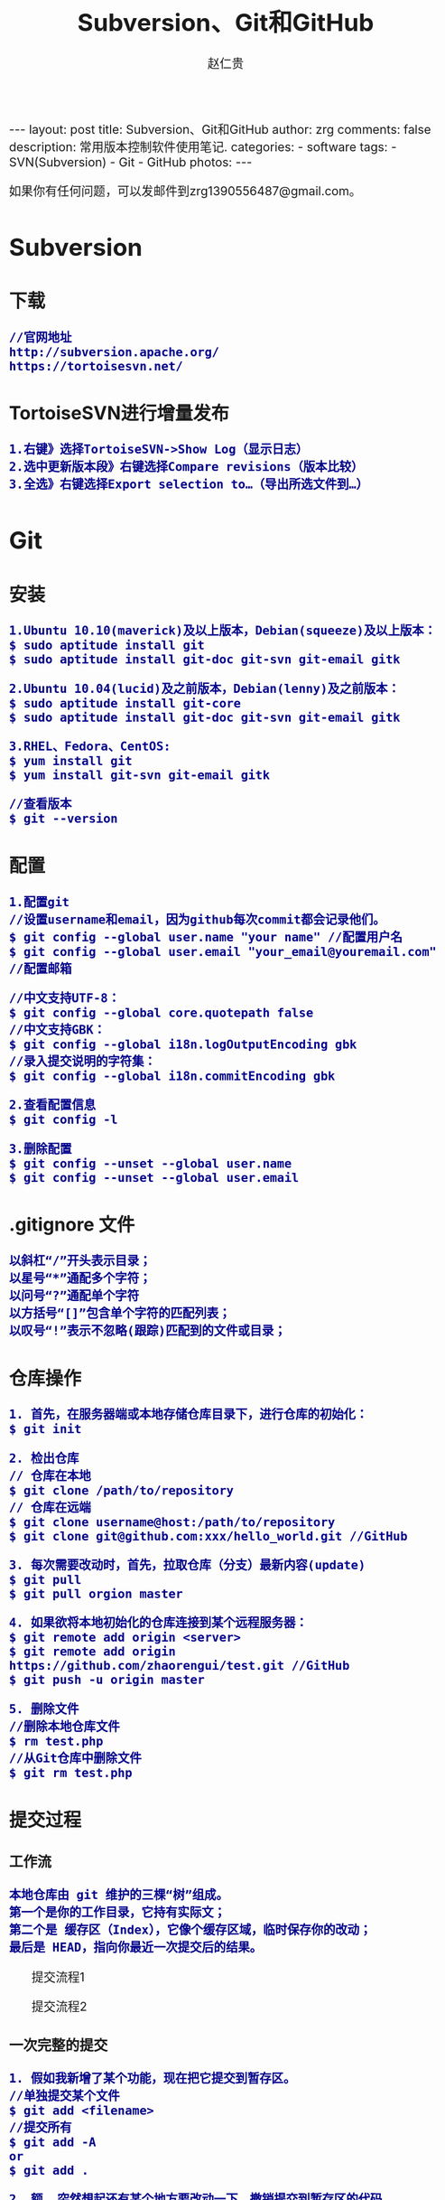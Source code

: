 #+TITLE:    Subversion、Git和GitHub
#+AUTHOR:    赵仁贵
#+EMAIL:     zrg1390556487@gmail.com
#+LANGUAGE:  cn
#+OPTIONS:   H:3 num:nil toc:nil \n:nil @:t ::t |:t ^:nil -:t f:t *:t <:t
#+OPTIONS:   TeX:t LaTeX:t skip:nil d:nil todo:t pri:nil tags:not-in-toc
#+INFOJS_OPT: view:plain toc:t ltoc:t mouse:underline buttons:0 path:http://cs3.swfc.edu.cn/~20121156044/.org-info.js />
#+HTML_HEAD: <link rel="stylesheet" type="text/css" href="http://cs3.swfu.edu.cn/~20121156044/.org-manual.css" />
#+HTML_HEAD_EXTRA: <style>body {font-size:16pt} code {font-weight:bold;font-size:100%; color:darkblue}</style>
#+EXPORT_SELECT_TAGS: export
#+EXPORT_EXCLUDE_TAGS: noexport
#+LINK_UP:   
#+LINK_HOME: 
#+XSLT: 

#+BEGIN_EXPORT HTML
---
layout: post
title: Subversion、Git和GitHub
author: zrg
comments: false
description: 常用版本控制软件使用笔记.
categories: 
- software
tags:
- SVN(Subversion)
- Git
- GitHub
photos:
---
#+END_EXPORT

# (setq org-export-html-use-infojs nil)
如果你有任何问题，可以发邮件到zrg1390556487@gmail.com。
# (setq org-export-html-style nil)

* Subversion
** 下载
: //官网地址
: http://subversion.apache.org/
: https://tortoisesvn.net/
** TortoiseSVN进行增量发布
: 1.右键》选择TortoiseSVN->Show Log（显示日志）
: 2.选中更新版本段》右键选择Compare revisions（版本比较）
: 3.全选》右键选择Export selection to…（导出所选文件到…）
* Git
** 安装
: 1.Ubuntu 10.10(maverick)及以上版本，Debian(squeeze)及以上版本：
: $ sudo aptitude install git
: $ sudo aptitude install git-doc git-svn git-email gitk

: 2.Ubuntu 10.04(lucid)及之前版本，Debian(lenny)及之前版本：
: $ sudo aptitude install git-core
: $ sudo aptitude install git-doc git-svn git-email gitk

: 3.RHEL、Fedora、CentOS:
: $ yum install git
: $ yum install git-svn git-email gitk

: //查看版本
: $ git --version

** 配置
: 1.配置git
: //设置username和email，因为github每次commit都会记录他们。
: $ git config --global user.name "your name" //配置用户名
: $ git config --global user.email "your_email@youremail.com" //配置邮箱
 
: //中文支持UTF-8：
: $ git config --global core.quotepath false
: //中文支持GBK：
: $ git config --global i18n.logOutputEncoding gbk
: //录入提交说明的字符集：
: $ git config --global i18n.commitEncoding gbk

: 2.查看配置信息
: $ git config -l

: 3.删除配置
: $ git config --unset --global user.name
: $ git config --unset --global user.email
** .gitignore 文件
: 以斜杠“/”开头表示目录；
: 以星号“*”通配多个字符；
: 以问号“?”通配单个字符
: 以方括号“[]”包含单个字符的匹配列表；
: 以叹号“!”表示不忽略(跟踪)匹配到的文件或目录；
** 仓库操作
: 1. 首先，在服务器端或本地存储仓库目录下，进行仓库的初始化：
: $ git init

: 2. 检出仓库
: // 仓库在本地
: $ git clone /path/to/repository
: // 仓库在远端
: $ git clone username@host:/path/to/repository
: $ git clone git@github.com:xxx/hello_world.git //GitHub

: 3. 每次需要改动时，首先，拉取仓库（分支）最新内容(update)
: $ git pull
: $ git pull orgion master

: 4. 如果欲将本地初始化的仓库连接到某个远程服务器：
: $ git remote add origin <server>
: $ git remote add origin https://github.com/zhaorengui/test.git //GitHub
: $ git push -u origin master

: 5. 删除文件
: //删除本地仓库文件
: $ rm test.php
: //从Git仓库中删除文件
: $ git rm test.php
** 提交过程
*** 工作流
: 本地仓库由 git 维护的三棵“树”组成。
: 第一个是你的工作目录，它持有实际文；
: 第二个是 缓存区（Index），它像个缓存区域，临时保存你的改动；
: 最后是 HEAD，指向你最近一次提交后的结果。
#+CAPTION: 提交流程1
#+NAME:
[[file:{{site.url}}/assets/images/commit1.png]]
#+CAPTION: 提交流程2
#+NAME:
[[file:{{site.url}}/assets/images/trees.png]]
*** 一次完整的提交
: 1. 假如我新增了某个功能，现在把它提交到暂存区。
: //单独提交某个文件
: $ git add <filename>
: //提交所有
: $ git add -A
: or
: $ git add .

: 2. 额……突然想起还有某个地方要改动一下，撤销提交到暂存区的代码。
: // 撤销提交到暂存区的所有文件
: $ git reset
: or
: $ git reset HEAD .
: // 撤销提交到暂存区的某个文件
: $ git reset HEAD --filename

: 3. 修改完遗漏功能后，再次提交了代码到暂存区，再提交到本地仓库分支。
: $ git commit -m "Description"
: //直接跳过暂存区提交
: $ git commit -a -m "Description"

: 4. 经过上一步操作后，又想起刚才提交到本地仓库分支的代码需要进一步优化，所以只能撤消 commit。
: //查看提交日志
: $ git log
: //执行撤销到上一个版本
: $ git reset --soft HEAD^
: or
: $ git reset --soft HEAD~1
: //参数解释：
: --mixed: 不删除工作空间改动代码，撤销commit，并且撤销git add . 操作
: --soft: 不删除工作空间改动代码，撤销commit，不撤销git add . 
: --hard: 删除工作空间改动代码，撤销commit，撤销git add . 
: 注意：如果 commit 注释写错了，只是想改一下注释，只需要执行以下命令，注释写完后保存就 OK 了。
: $ git commit --amend

: 5. 推送到远端仓库
: $ git push
: or
: $ git push origin master //master为分支名称

: 6. 压缩提交历史
: $ git rebase -i
: $ git rebase -i HEAD~2 //在历史记录中合并为一次完美的提交
: 参考：https://blog.csdn.net/itfootball/article/details/44154121

: 7. 替换本地改动
: // 有的时候，本地文件不小心被删除或者内容被修改，此时，可通过如下命令从远程仓库获取替换，已添加到暂存区的改动以及新文件都不会受到影响。
: $ git checkout -- <filename> 

: //丢弃本地的所有改动与提交，可以到服务器上获取最新的版本历史，并将你本地主分支指向它：
: $ git fetch origin
: $ git reset --hard origin/master
** 分支
*** 理解分支
#+CAPTION: 理解分支
#+NAME:
[[file:{{site.url}}/assets/images/branches.png]]

: 1.在 Git 中提交时，会保存一个提交（commit）对象，该对象包含一个指向暂存内容快照的指针，包含本次提交的作者等相关附属信息，
: 包含零个或多个指向该提交对象的父对象指针：首次提交是没有直接祖先的，普通提交有一个祖先，由两个或多个分支合并产生的提交则有多个祖先。

: 2.假设在工作目录中有三个文件，准备将它们暂存后提交。暂存操作会对每一个文件计算校验和（即第一章中提到的 SHA-1 哈希字串），
: 然后把当前版本的文件快照保存到 Git 仓库中（Git 使用 blob 类型的对象存储这些快照），并将校验和加入暂存区域：
: $ git add README test.rb LICENSE
: $ git commit -m 'initial commit of my project'

: 3.现在，Git 仓库中有五个对象：
: 三个表示文件快照内容的 blob 对象；
: 一个记录着目录树内容及其中各个文件对应 blob 对象索引的 tree 对象；
: 一个包含指向 tree 对象（根目录）的索引和其他提交信息元数据的 commit 对象。
#+CAPTION: 单个提交对象在仓库中的数据结构
#+NAME: 
[[file:{{site.url}}/assets/images/git-branch01.png]]

: 4.作些修改后再次提交，那么这次的提交对象会包含一个指向上次提交对象的指针（译注：即下图中的 parent 对象）。两次提交后，仓库历史会变成下图的样子：
#+CAPTION: 多个提交对象之间的链接关系
#+NAME:
[[file:{{site.url}}/assets/images/git-branch02.png]]

: 5.Git 中的分支，其实本质上仅仅是个指向 commit 对象的可变指针。在若干次提交后，你其实已经有了一个指向最后一次提交对象的 master 分支，它在每次提交的时候都会自动向前移动。
#+CAPTION: 分支其实就是从某个提交对象往回看的历史
#+NAME:
[[file:{{site.url}}/assets/images/git-branch03.png]]

: 6.那么，Git 又是如何创建一个新的分支的呢？比如新建一个 test 分支，可以使用 git branch 命令：
: $ git branch test
: 这会在当前 commit 对象上新建一个分支指针，如图：
#+CAPTION: 多个分支指向提交数据的历史
#+NAME:
[[file:{{site.url}}/assets/images/git-branch04.png]]

: 7.那么，Git 是如何知道你当前在哪个分支上工作的呢？它保存着一个名为 HEAD 的特别指针。
: 在 Git 中，它是一个指向你正在工作中的本地分支的指针（译注：将 HEAD 想象为当前分支的别名）。 
: 运行git branch 命令，仅仅是建立了一个新的分支，但不会自动切换到这个分支中去，所以，我们依然还在 master 分支里，如图：
#+CAPTION: HEAD 指向当前所在的分支
#+NAME:
[[file:{{site.url}}/assets/images/git-branch05.png]]

: 8.要切换到其他分支，可以执行 git checkout 命令。切换到新建的 testing 分支：
: $ git checkout testing
: 这样 HEAD 就指向了 testing 分支：
#+CAPTION: HEAD 在你转换分支时指向新的分支
#+NAME:
[[file:{{site.url}}/assets/images/git-branch06.png]]

: 9.不妨再提交一次：
: $ git commit -a -m 'made a change'
: 提交后的结果：
#+CAPTION: 每次提交后 HEAD 随着分支一起向前移动
#+NAME:
[[file:{{site.url}}/assets/images/git-branch07.png]]

: 10.回到 master 分支看看：
: $ git checkout master
#+CAPTION: HEAD 在一次 checkout 之后移动到了另一个分支
#+NAME:
[[file:{{site.url}}/assets/images/git-branch08.png]]

: 这条命令做了两件事。它把 HEAD 指针移回到 master 分支，并把工作目录中的文件换成了 master 分支所指向的快照内容。
: 也就是说，现在开始所做的改动，将始于本项目中一个较老的版本。它的主要作用是将 testing 分支里作出的修改暂时取消，这样你就可以向另一个方向进行开发。

: 11.作些修改后再次提交：
: $ git commit -a -m 'made other changes'
#+CAPTION: 不同流向的分支历史
#+NAME:
[[file:{{site.url}}/assets/images/git-branch09.png]]

: 12.由于 Git 中的分支实际上仅是一个包含所指对象校验和（40 个字符长度 SHA-1 字串）的文件，所以创建和销毁一个分支就变得非常廉价。

: 这和大多数版本控制系统形成了鲜明对比，它们管理分支大多采取备份所有项目文件到特定目录的方式，所以根据项目文件数量和大小不同，
: 可能花费的时间也会有相当大的差别，快则几秒，慢则数分钟。而 Git 的实现与项目复杂度无关，它永远可以在几毫秒的时间内完成分支的创
: 建和切换。同时，因为每次提交时都记录了祖先信息（译注：即parent 对象），将来要合并分支时，寻找恰当的合并基础（译注：即共同祖先）
: 的工作其实已经自然而然地摆在那里了，所以实现起来非常容易。Git 鼓励开发者频繁使用分支，正是因为有着这些特性作保障。
*** 分支的创建与切换
: 实际工作中大体也会用到这样的工作流程：正在开发某个网站；为实现某个新的需求，创建了一个分支；正在这个分支上开展工作。
: 突然，接到一个电话说有个很严重的问题需要紧急修补，那么可以按照下面的方式处理：
1. 返回到原先已经发布到生产服务器上的分支。
2. 为这次紧急修补建立一个新分支，并在其中修复问题。
3. 通过测试后，回到生产服务器所在的分支，将修补分支合并进来，然后再推送到生产服务器上。
4. 切换到之前实现新需求的分支，继续工作。

: A.首先，我们假设你正在项目中愉快地工作，并且已经提交了几次更新：
#+CAPTION: 一个简短的提交历史
#+NAME:
[[file:{{site.url}}/assets/images/git-branch10.png]]

: B.现在，你决定要修补问题追踪系统上的 #53 问题。（这里为了说明要解决的问题，才把新建的分支取名为 iss53。）
: $ git checkout -b iss53
: //这相当于执行下面这两条命令：
: $ git branch iss53
: $ git checkout iss53
: 该命令执行结果：
#+CAPTION: 创建了一个新分支（专门解决53问题）的指针 
#+NAME:
[[file:{{site.url}}/assets/images/git-branch11.png]]

: 在提交了若干次更新后，iss53 分支的指针也会随着向前推进。
#+CAPTION: iss53 分支随工作进展向前推进
#+NAME:
[[file:{{site.url}}/assets/images/git-branch12.png]]

: C.现在你就接到了那个网站问题的紧急电话，需要马上修补。
: 此时，确定你已经提交了所有的修改，接下来切换到 master 分支：
: $ git checkout master
: 切换回主分支后，工作目录中的内容和你在解决问题 #53 之前一模一样，你可以集中精力进行紧急修补。

: 特别注意：Git 会把工作目录的内容恢复为检出某分支时它所指向的那个提交对象的快照。它会自动添加、删除和修改文件以确保目录的内容和你当时提交时完全一样。

: 创建一个紧急修补分支 hotfix 来开展工作，直到搞定：
: $ git checkout -b 'hotfix'
#+CAPTION: hotfix 分支是从 master 分支所在点分化出来的
#+NAME:
[[file:{{site.url}}/assets/images/git-branch13.png]]

: D.测试，确保修补是成功的。然后回到 master 分支并把它合并进来，然后发布到生产服务器。用 git merge 命令来进行合并：
: $ git checkout master
: $ git merge hotfix
Updating f42c576..3a0874c
Fast forward
 README |    1 -
 1 files changed, 0 insertions(+), 1 deletions(-)
: 请注意，合并时出现了“Fast forward”的提示。由于当前 master 分支所在的提交对象是要并入的 hotfix 分支的直接上游，Git 只需把master 分支指针直接右移。
: 换句话说，如果顺着一个分支走下去可以到达另一个分支的话，那么 Git 在合并两者时，只会简单地把指针右移，因为这种单线的历史分支不存在任何需要解决的分歧，所以这种合并过程可以称为快进（Fast forward）。
#+CAPTION: 合并之后，master 分支和 hotfix 分支指向同一位置
#+NAME:
[[file:{{site.url}}/assets/images/git-branch14.png]]

: E.在那个超级重要的修补发布以后，你想要回到被打扰之前的工作。
: 由于当前 hotfix 分支和 master 都指向相同的提交对象，所以hotfix 已经完成了历史使命，可以删掉了。使用 git branch 的 -d 选项执行删除操作：
: $ git branch -d <BranchName>

: F.现在回到之前未完成的 #53 问题修复分支上继续工作
: $ git checkout iss53
#+CAPTION: iss53 分支可以不受影响继续推进
#+NAME:
[[file:{{site.url}}/assets/images/git-branch15.png]]

*** 分支的合并
: A.在问题 #53 相关的工作完成之后，可以合并回 master 分支。
: $ git checkout master
: $ git merge iss53
: 请注意，这次合并操作的底层实现，并不同于之前 hotfix 的并入方式。如下图所示。

: 由于当前 master 分支所指向的提交对象（C4）并不是 iss53 分支的直接祖先，Git 不得不进行一些额外处理。
: 就此例而言，Git 会用两个分支的末端（C4 和 C5）以及它们的共同祖先（C2）进行一次简单的三方合并计算。
#+CAPTION: Git 为分支合并自动识别出最佳的同源合并点
#+NAME:
[[file:{{site.url}}/assets/images/git-branch16.png]]

: Git 没有简单地把分支指针右移，而是对三方合并后的结果重新做一个新的快照，并自动创建一个指向它的提交对象（C6），见下图所示。
#+CAPTION: Git 自动创建了一个包含了合并结果的提交对象
#+NAME:
[[file:{{site.url}}/assets/images/git-branch17.png]]

: B.既然之前的工作成果已经合并到 master 了，那么 iss53 也就没用了。你可以就此删除它，并在问题追踪系统里关闭该问题。
: $ git branch -d iss53
**** 遇到冲突时的分支合并
: 有时候合并操作并不会如此顺利。如果在不同的分支中都修改了同一个文件的同一部分，Git 就无法干净地把两者合到一起（译注：逻辑上说，这种问题只能由人来裁决）。

: 如果你在解决问题 #53 的过程中修改了hotfix 中修改的部分，将得到类似下面的结果：
: $ git merge iss53
Auto-merging index.html
CONFLICT (content): Merge conflict in index.html
Automatic merge failed; fix conflicts and then commit the result.
: Git 作了合并，但没有提交，它会停下来等你解决冲突。要看看哪些文件在合并时发生冲突，可以用 git status 查阅：
: $ git status
#+BEGIN_SRC emacs-lisp
index.html: needs merge
# On branch master
# Changed but not updated:
#   (use "git add 
      ..." to update what will be committed)
#   (use "git checkout -- 
       ..." to discard changes in working directory)
#
      #unmerged:   index.html
#+END_SRC
: 任何包含未解决冲突的文件都会以未合并（unmerged）的状态列出。
: Git 会在有冲突的文件里加入标准的冲突解决标记，可以通过它们来手工定位并解决这些冲突。可以看到此文件包含类似下面这样的部分：
#+BEGIN_SRC emacs-lisp
<<<<<<< HEAD:index.html
contact : email.support@github.com
=======
please contact us at support@github.com
>>>>>>> iss53:index.html
#+END_SRC
: 可以看到 ======= 隔开的上半部分，是 HEAD（即 master 分支，在运行merge 命令时所切换到的分支）中的内容，下半部分是在 iss53 分支中的内容。
: 解决冲突的办法：手动合并；利用合并工具自动合并。自动合并，可以利用有图形界面的工具来解决，运行：
: $ git mergetool
merge tool candidates: kdiff3 tkdiff xxdiff meld gvimdiff opendiff emerge vimdiff
Merging the files: index.html

Normal merge conflict for 'index.html':
  {local}: modified
  {remote}: modified
Hit return to start merge resolution tool (opendiff):

: 不想用默认的合并工具，可以在上方”merge tool candidates”里找到可用的合并工具列表，输入你想用的工具名。
: 再运行一次 git status 来确认所有冲突都已解决：
: $ git status

: 如果确认所有冲突都已解决，也就是进入了暂存区，就可以用 git commit 来完成这次合并提交。
: 提交的记录注释差不多是这样：
#+BEGIN_SRC emacs-lisp
Merge branch 'iss53'

Conflicts:
  index.html
#
# It looks like you may be committing a MERGE.
# If this is not correct, please remove the file
# .git/MERGE_HEAD
# and try again.
#
#+END_SRC
: 如果想给将来看这次合并的人一些方便，可以修改该信息，提供更多合并细节。

*** 分支的管理
: //git branch 命令不仅仅能创建和删除分支，如果不加任何参数，它会给出当前所有分支的清单：
: $ git branch

: //查看各个分支最后一个提交对象的信息
: $ git branch -v

: //要从该清单中筛选出你已经（或尚未）与当前分支合并的分支，可以用 --merge 和 --no-merged 选项
: $ git branch --merge
  iss53
*master
: //列表中没有 * 的分支通常都可以用 git branch -d 来删掉。原因很简单，既然已经把它们所包含的工作整合到了其他分支，删掉也不会损失什么。
: //查看尚未合并到当前分支的分支
: $ git branch --no-merged
: 这样就显示还未合并进来的分支列表，如果此时用git branch -d 删除该分支会提示错误，因为那样做会丢失数据：
: $ git branch -d testing
error: The branch 'testing' is not an ancestor of your current HEAD.
If you are sure you want to delete it, run 'git branch -D testing'.
: // 当然，你也可以用大写 -D 强制执行。
*** 实际开发工作流程
**** 长期分支
: 由于 Git 使用简单的三方合并，所以就算在较长一段时间内，反复多次把某个分支合并到另一分支，也不是什么难事。
: 也就是说，你可以同时拥有多个开放的分支，每个分支用于完成特定的任务，随着开发的推进，你可以随时把某个特性分支的成果并到其他分支中。

: 许多使用 Git 的开发者都喜欢用这种方式来开展工作，比如仅在 master 分支中保留完全稳定的代码，即已经发布或即将发布的代码。
: 与此同时，他们还有一个名为develop 或 next 的平行分支，专门用于后续的开发，或仅用于稳定性测试 — 当然并不是说一定要绝对稳定，
: 不过一旦进入某种稳定状态，便可以把它合并到master 里。这样，在确保这些已完成的特性分支（短期分支，比如之前的 iss53 分支）
: 能够通过所有测试，并且不会引入更多错误之后，就可以并到主干分支中，等待下一次的发布。

: 本质上我们刚才谈论的，是随着提交对象不断右移的指针。稳定分支的指针总是在提交历史中落后一大截，而前沿分支总是比较靠前。
#+CAPTION: 稳定分支总是比较老旧
#+NAME: 
[[file:{{site.url}}/assets/images/git-branch18.png]]
#+CAPTION: 想象成流水线可能会容易点
#+NAME: 
[[file:{{site.url}}/assets/images/git-branch19.png]]
**** 特性分支
: 特性分支是指一个短期的，用来实现单一特性或与其相关工作的分支。

: 在 Git 中，一天之内建立、使用、合并再删除多个分支是常见的事。一个实际的例子：
#+CAPTION: 拥有多个特性分支的提交历史
#+NAME:
[[file:{{site.url}}/assets/images/git-branch20.png]]
: 由下往上，起先我们在 master 工作到 C1，然后开始一个新分支 iss91 尝试修复 91 号缺陷，提交到 C6 的时候，
: 又冒出一个解决该问题的新办法，于是从之前 C4 的地方又分出一个分支iss91v2，干到 C8 的时候，又回到主干 master 中
: 提交了 C9 和 C10，再回到 iss91v2 继续工作，提交 C11，接着，又冒出个不太确定的想法，从 master 的
: 最新提交 C10 处开了个新的分支dumbidea 做些试验。

: 现在，假定两件事情：我们最终决定使用第二个解决方案，即 iss91v2 中的办法；另外，我们把 dumbidea 分支拿给
: 同事们看了以后，发现它竟然是个天才之作。所以接下来，我们准备抛弃原来的iss91 分支（实际上会丢弃 C5 和 C6），
: 直接在主干中并入另外两个分支。最终的提交历史将变成这样：
#+CAPTION: 合并了 dumbidea 和 iss91v2 后的分支历史
#+NAME:
[[file:{{site.url}}/assets/images/git-branch21.png]]
: 注意：这些分支全部都是本地分支，这一点很重要。当你在使用分支及合并的时候，一切都是在你自己的 Git 仓库中进行的 — 完全不涉及与服务器的交互。
*** 远程分支
: 一次 Git 克隆会建立你自己的本地分支 master 和远程分支 origin/master，它们都指向 origin/master 分支的最后一次提交。
#+CAPTION: Git克隆
#+NAME:
[[file:{{site.url}}/assets/images/git-branch22.png]]
: 如果你在本地 master 分支做了些改动，与此同时，其他人向 git.ourcompany.com 推送了他们的更新，
: 那么服务器上的master 分支就会向前推进。不过只要你不和服务器通讯，你的 origin/master 指针仍然保持原位不会移动。
#+CAPTION: 在本地工作的同时有人向远程仓库推送内容会让提交历史开始分流
#+NAME:
[[file:{{site.url}}/assets/images/git-branch23.png]]
: 可以运行 git fetch origin 来同步远程服务器上的数据到本地。
#+CAPTION: git fetch 命令会更新 remote 索引
#+NAME:
[[file:{{site.url}}/assets/images/git-branch24.png]]
: 把另一个服务器加为远程仓库
#+CAPTION: 把另一个服务器加为远程仓库
#+NAME:
[[file:{{site.url}}/assets/images/git-branch25.png]]
: 在本地有了一个指向 teamone 服务器上 master 分支的索引
#+CAPTION: 在本地有了一个指向 teamone 服务器上 master 分支的索引
#+NAME:
[[file:{{site.url}}/assets/images/git-branch26.png]]
: // 推送本地分支
: 如果你有个叫 serverfix 的分支需要和他人一起开发，可以运行：
: $ git push origin serverfix

: // 跟踪远程分支
: 从远程分支 checkout 出来的本地分支，称为_跟踪分支(tracking branch)。
: $ git checkout --track origin/serverfix

: // 删除远程分支
: 在服务器上删除serverfix 分支，运行下面的命令：
: $ git push origin :serverfix

: //拉取远程仓库最新改动到本地仓库，执行：
: $ git pull
*** 分支的衍合
: 把一个分支整合到另一个分支的办法有两种：merge 和 rebase（译注：rebase 的翻译暂定为“衍合”）
**** 基本的衍合操作
: 回顾之前有关合并的章节，开发进程分叉到两个不同分支，又各自提交了更新。
#+CAPTION: 最初分叉的提交历史
#+NAME: 
[[file:{{site.url}}/assets/images/git-branch27.png]]
: 通过合并一个分支来整合分叉了的历史
#+CAPTION: 通过合并一个分支来整合分叉了的历史
#+NAME: 
[[file:{{site.url}}/assets/images/git-branch28.png]]
: 其实，还有另外一个选择：你可以把在 C3 里产生的变化补丁在 C4 的基础上重新打一遍。在 Git 里，这种操作叫做_衍合（rebase）。
: $ git checkout experiment
: $ git rebase master
: 原理：回到两个分支最近的共同祖先，根据当前分支（也就是要进行衍合的分支 experiment）后续的历次提交对象（这里只有一个 C3），
: 生成一系列文件补丁，然后以基底分支（也就是主干分支master）最后一个提交对象（C4）为新的出发点，逐个应用之前准备好的补丁文件，
: 最后会生成一个新的合并提交对象（C3’），从而改写 experiment 的提交历史，使它成为 master 分支的直接下游，如图所示：
#+CAPTION: 把 C3 里产生的改变到 C4 上重演一遍
#+NAME:
[[file:{{site.url}}/assets/images/git-branch29.png]]
: 现在回到 master 分支，进行一次快进合并
#+CAPTION: master 分支的快进
#+NAME: 
[[file:{{site.url}}/assets/images/git-branch30.png]]
: 一般我们使用衍合的目的，是想要得到一个能在远程分支上干净应用的补丁 — 比如某些项目你不是维护者，但想帮点忙的话，最好用衍合：
: 先在自己的一个分支里进行开发，当准备向主项目提交补丁的时候，根据最新的origin/master 进行一次衍合操作然后再提交，这样维护者
: 就不需要做任何整合工作（译注：实际上是把解决分支补丁同最新主干代码之间冲突的责任，化转为由提交补丁的人来解决。），只需根据你
: 提供的仓库地址作一次快进合并，或者直接采纳你提交的补丁。

: 请注意，合并结果中最后一次提交所指向的快照，无论是通过衍合，还是三方合并，都会得到相同的快照内容，只不过提交历史不同罢了。
: 衍合是按照每行的修改次序重演一遍修改，而合并是把最终结果合在一起。
**** 衍合举例 
: 衍合也可以放到其他分支进行，并不一定非得根据分化之前的分支。以下图为例，给服务器端代码添加一些功能而创建了特性分支 server，
: 然后提交 C3 和 C4。然后又从 C3 的地方再增加一个client 分支来对客户端代码进行一些相应修改，所以提交了 C8 和 C9。最后，又
: 回到 server 分支提交了 C10。
#+CAPTION: 从一个特性分支里再分出一个特性分支的历史
#+NAME:
[[file:{{site.url}}/assets/images/git-branch31.png]]
: 假设在接下来的一次软件发布中，我们决定先把客户端的修改并到主线中，而暂缓并入服务端软件的修改（因为还需要进一步测试）。
: 把基于 server 分支而非 master 分支的改变（即 C8 和 C9），跳过 server 直接放到master 分支中重演一遍，但这需要用 
: git rebase 的 --onto 选项指定新的基底分支master：
: $ git rebase --onto master server client
: 这好比在说：“取出 client 分支，找出 client 分支和 server 分支的共同祖先之后的变化，然后把它们在master 上重演一遍”。
#+CAPTION: 将特性分支上的另一个特性分支衍合到其他分支
#+NAME: 
[[file:{{site.url}}/assets/images/git-branch32.png]]
: 现在可以快进 master 分支了
: $ git checkout master
: $ git merge client
#+CAPTION: 快进 master 分支，使之包含 client 分支的变化
#+NAME:
[[file:{{site.url}}/assets/images/git-branch33.png]]
: 现在我们决定把 server 分支的变化也包含进来。
: $ git rebase master server
: 于是，server 的进度应用到 master 的基础上：
#+CAPTION: 在 master 分支上衍合 server 分支
#+NAME:
[[file:{{site.url}}/assets/images/git-branch34.png]]
: 然后就可以快进主干分支 master 了：
: $ git checkout master
: $ git merge server

: 现在 client 和 server 分支的变化都已经集成到主干分支来了，可以删掉它们了。
: $ git branch -d client
: $ git branch -d server
#+CAPTION: 最终的提交历史
#+NAME:  
[[file:{{site.url}}/assets/images/git-branch35.png]]
**** 衍合的风险
: 奇妙的衍合也并非完美无缺，要用它得遵守一条准则：一旦分支中的提交对象发布到公共仓库，就千万不要对该分支进行衍合操作。
: 用一个实际例子来说明为什么公开的衍合会带来问题。假设你从一个中央服务器克隆然后在它的基础上搞了一些开发，提交历史类似下图所示：
#+CAPTION: 克隆一个仓库，在其基础上工作一番
#+NAME:
[[file:{{site.url}}/assets/images/git-branch36.png]]
: 现在，某人在 C1 的基础上做了些改变，并合并他自己的分支得到结果 C6，推送到中央服务器。当你抓取并合并这些数据到你本地的开发分支
: 中后，会得到合并结果 C7，历史提交会变成：
#+CAPTION: 抓取他人提交，并入自己主干
#+NAME:
[[file:{{site.url}}/assets/images/git-branch37.png]]
: 接下来，那个推送 C6 上来的人决定用衍合取代之前的合并操作；继而又用 git push --force 覆盖了服务器上的历史，得到 C4’。而之
: 后当你再从服务器上下载最新提交后，会得到：
#+CAPTION: 有人推送了衍合后得到的 C4’，丢弃了你作为开发基础的 C4 和 C6
#+NAME:
[[file:{{site.url}}/assets/images/git-branch38.png]]
: 下载更新后需要合并，但此时衍合产生的提交对象 C4’ 的 SHA-1 校验值和之前 C4 完全不同，所以 Git 会把它们当作新的提交对象处理，
: 而实际上此刻你的提交历史 C7 中早已经包含了 C4 的修改内容，于是合并操作会把 C7 和 C4’ 合并为 C8
#+CAPTION: 你把相同的内容又合并了一遍，生成一个新的提交 C8
#+NAME:
[[file:{{site.url}}/assets/images/git-branch39.png]]
: C8 这一步的合并是迟早会发生的，因为只有这样你才能和其他协作者提交的内容保持同步。而在 C8 之后，你的提交历史里就会同时包含 C4 和
: C4’，两者有着不同的 SHA-1 校验值，如果用git log 查看历史，会看到两个提交拥有相同的作者日期与说明，令人费解。而更糟的是，当你把
: 这样的历史推送到服务器后，会再次把这些衍合后的提交引入到中央服务 器，进一步困扰其他人（译注：这个例子中，出问题的责任方是那个发布
: 了 C6 后又用衍合发布 C4’ 的人，其他人会因此反馈双重历史到共享主干，从而混淆大家的视听。）。
** 标签
: //显示所有标签
: $ git tag

: //推荐为软件发布创建标签。这个概念在SVN中也有。你可以执行如下命令创建一个叫做1.0.0的标签:
: $ git tag 1.0.0 1b2e1d63ff //1b2e1d63ff是你想要标记的提交 ID 的前 10 位字符。
: $ git tag -a V0.1 -m "版本0.1"

: //确认对应内容 
: $ git show V0.1

: //推送tag到远程仓库
: $ git push origin --tags
** 日志、差别对比
*** 日志
: //查看提交日志，不带参数，按提交时间列出所有的更新，最近的更新排在最上面
: $ git log

: //查看所有操作日志
: $ git reflog

: //只显示指定文件的日志信息
: $ git log README.md

: //-p 选项展开显示每次提交的内容差异
: //-2 则仅显示最近的两次更新：
: $ git log -p -2 README.md

: //--stat 选项仅显示简要的增改行数统计
: $ git log --stat
: //--shortstat 选项只显示 --stat 中最后的行数修改添加移除统计。

: //以图表形式输出分支提交日志
: $ git log --graph

: //--word-diff 选项，进行单词层面上的对比。你需要在书籍、论文这种很大的文本文件上进行对比的时候，这个功能就显出用武之地了。
: $ git log -U1 --word-diff
: //-U1，表示希望上下文（ context ）行数从默认的 3 行，减为 1 行 

: //--pretty 选项指定使用完全不同于默认格式的方式展示提交历史
: // 将每个提交放在一行显示
: $ git log --pretty=online
: // 另外还有short，full，fuller 和 format 可以用。format可以定制要显示的记录格式，这样的输出便于后期编程提取分析

: --name-only 选项仅在提交信息后显示已修改的文件清单。
: --name-status 选项显示新增、修改、删除的文件清单。
: --abbrev-commit 选项仅显示 SHA-1 的前几个字符，而非所有的 40 个字符。
: --relative-date 选项使用较短的相对时间显示（比如，“2 weeks ago”）。
*** 差别对比
: //查看更改前后的差别
: $git diff 

: //查看工作树和最新提交的差别
: $git diff HEAD
*** 参考资料
+ [[https://git-scm.com/book/zh/v1/Git-%E5%9F%BA%E7%A1%80-%E6%9F%A5%E7%9C%8B%E6%8F%90%E4%BA%A4%E5%8E%86%E5%8F%B2][.3 Git 基础 - 查看提交历史]]
** 实用小贴士
: //内建的图形化 git：
: $ gitk
: 
: //彩色的 git 输出：
: $ git config color.ui true
: 
: //显示历史记录时，每个提交的信息只显示一行：
: $ git config format.pretty oneline
: 
: //交互式添加文件到暂存区：
: $ git add -i
** 问题处理
*** git: fatal: I don't handle protocol 'https'
+ [[https://stackoverflow.com/questions/42193572/fatal-i-dont-handle-protocol-https/42194024][fatal：I don't handle protocol 'https']]
* GitHub
** 简单介绍
: 官网地址：https://github.com/

: GitHub是一个利用Git进行版本控制、专门用于存放软件代码与内容的共享虚拟主机服务。它由GitHub公司（曾称Logical Awesome）的开发者Chris Wanstrath、PJ Hyett和Tom Preston-Werner使用Ruby on Rails编写而成。

: GitHub同时提供付费账户和免费账户。
** Git vs SVN
1.Git是分布式的，SVN不是；
2.Git把内容按元数据方式存储，而SVN是按文件；
3.Git分支与SVN的分支不同；
4.Git没有一个全局的版本号，而SVN有；
5.Git的内容完整性要优于SVN：Git内容存储使用的是SHA-1算法。。
** 一些基本概念
1.Repository(仓库)：用于存放项目源代码。
2.Star(收藏)：收藏项目
3.Fork(复制克隆项目)
4.Pull Request(发送请求)：基于Fork，修改或删除代码提交请求。
5.Watch(关注)：假设项目有任何更新，第一时间收到通知消息。
6.Issue(事务卡片)：发现了代码存在BUG，但是目前没有成型代码，需要讨论时使用。
** 上传代码方式
*** SSH方式传输
: //使用SSH方式，在提交时，不需要输入用户名和密码。

: 1.首先在本地创建ssh key，一直回车。
: $ ssh-keygen -t rsa -C "your_email@youremail.com"
: //成功的话会在~/目录下生成.ssh文件夹，进入.ssh目录，打开id_rsa.pub文件，复制里面的key。

: 2.进入github官网上，点击个人中心的 Account Settings（账户配置），左边选择"SSH Keys" > "Add SSH Key",title自定义填写，然后将复制的key粘贴到GitHub的文本框中。下面是添加好的SSH Keys示例：
[[file:{{site.url}}/assets/images/sshkeys.png]]
 
: 3.验证是否成功:
: $ ssh -T git@github.com 
*** HTTPS方式传输
: 使用条件：1）本地配置了global；2）需要输入用户名和密码推送代码
*** 配置免登录提交代码
: $ vim .git/config
#+BEGIN_SRC emacs-lisp
[remote "origin"]
    url=https://github.com/用户名/仓库名.git
修改为：
[remote "origin"]
    url=https://用户名:密码@github.com/用户名/仓库名.git
#+END_SRC
** 开源项目贡献流程
: 1.新建Issue：提交问题或建议或想法。
: 2.Pull Request：Fork项目，修改代码，发起修改请求。
** 使用Github Pages搭建网站
*** 新建仓库搭建
 : 1.创建个人站点，新建仓库。（注：仓库名必须为【用户名.github.io】）
 : 2.在新建的仓库下，新建index.html文件即可。
 : 注：(1)Github Pages仅支持静态网页;(2)仓库里面只能是.html文件
*** 项目仓库下搭建
 : 1.进入项目仓库主页，点击settings。
 : 2.找到【Github Pages】，点击【Change theme】，选择主题来自动生成主题页面。
 : 3.访问：https://用户名.github.io/仓库名
* References
+ [[http://www.open-open.com/lib/view/open1328069889514.html][Git分支]]
+ [[https://git-scm.com/book/en/v2][git v2]]
+ [[https://github.com][GitHub官网]]
+ [[http://www.worldhello.net/gotgit/01-meet-git/050-install-on-windows-cygwin.html][Windows下安装和使用Git（Cygwin篇）]]
+ [[http://www.bootcss.com/p/git-guide/][git - 简易指南]]
+ [[http://www.oschina.net/news/12542/git-and-svn][GIT和SVN之间的五个基本区别]]
+ 《GitHub入门与实践》[日]大塚弘记  //书籍

